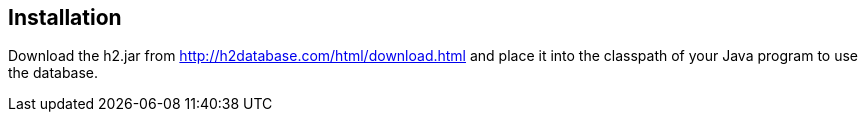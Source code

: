 [[installation]]
== Installation

Download the h2.jar from
http://h2database.com/html/download.html
and place it into the classpath of your Java program to use the
database.
	
